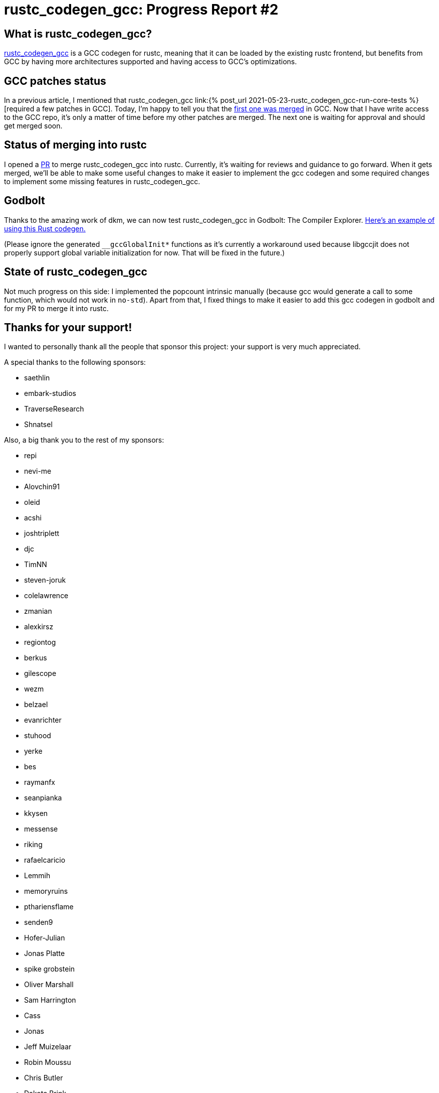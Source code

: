 = rustc_codegen_gcc: Progress Report #2
:page-navtitle: rustc_codegen_gcc: Progress Report #2
:page-liquid:

== What is rustc_codegen_gcc?

https://github.com/antoyo/rustc_codegen_gcc[rustc_codegen_gcc] is a
GCC codegen for rustc, meaning that it can be loaded by the existing
rustc frontend, but benefits from GCC by having more architectures
supported and having access to GCC's optimizations.

== GCC patches status

In a previous article, I mentioned that rustc_codegen_gcc 
link:{% post_url 2021-05-23-rustc_codegen_gcc-run-core-tests
%}[required a few patches in GCC].
Today, I'm happy to tell you that the
https://gcc.gnu.org/git/gitweb.cgi?p=gcc.git;h=5cca4131e4aabf70a18e362620ad65a3cebf227a[first one was merged]
in GCC.
Now that I have write access to the GCC repo, it's only a matter of
time before my other patches are merged.
The next one is waiting for approval and should get merged soon.

== Status of merging into rustc

I opened a https://github.com/rust-lang/rust/pull/87260[PR] to merge
rustc_codegen_gcc into rustc.
Currently, it's waiting for reviews and guidance to go forward.
When it gets merged, we'll be able to make some useful changes to make 
it easier to implement the gcc codegen and some required changes to
implement some missing features in rustc_codegen_gcc.

== Godbolt

Thanks to the amazing work of dkm, we can now test rustc_codegen_gcc
in Godbolt: The Compiler Explorer.
https://godbolt.org/z/oz88d61zK[Here's an example of using this
Rust codegen.]

(Please ignore the generated `__gccGlobalInit*` functions as it's
currently a workaround used because libgccjit does not properly
support global variable initialization for now. That will be fixed in
the future.)

== State of rustc_codegen_gcc

Not much progress on this side: I implemented the popcount intrinsic
manually (because gcc would generate a call to some function, which
would not work in `no-std`).
Apart from that, I fixed things to make it easier to add this gcc
codegen in godbolt and for my PR to merge it into rustc.

== Thanks for your support!

I wanted to personally thank all the people that sponsor this project:
your support is very much appreciated.

A special thanks to the following sponsors:

 * saethlin
 * embark-studios
 * TraverseResearch
 * Shnatsel

Also, a big thank you to the rest of my sponsors:

 * repi
 * nevi-me
 * Alovchin91
 * oleid
 * acshi
 * joshtriplett
 * djc
 * TimNN
 * steven-joruk
 * colelawrence
 * zmanian
 * alexkirsz
 * regiontog
 * berkus
 * gilescope
 * wezm
 * belzael
 * evanrichter
 * stuhood
 * yerke
 * bes
 * raymanfx
 * seanpianka
 * kkysen
 * messense
 * riking
 * rafaelcaricio
 * Lemmih
 * memoryruins
 * pthariensflame
 * senden9
 * Hofer-Julian
 * Jonas Platte
 * spike grobstein
 * Oliver Marshall
 * Sam Harrington
 * Cass
 * Jonas
 * Jeff Muizelaar
 * Robin Moussu
 * Chris Butler
 * Dakota Brink
 * sierrafiveseven
 * Joseph Garvin
 * Paul Ellenbogen
 * icewind
 * Sebastian Zivota

and a few others that preferred to stay anonymous.

